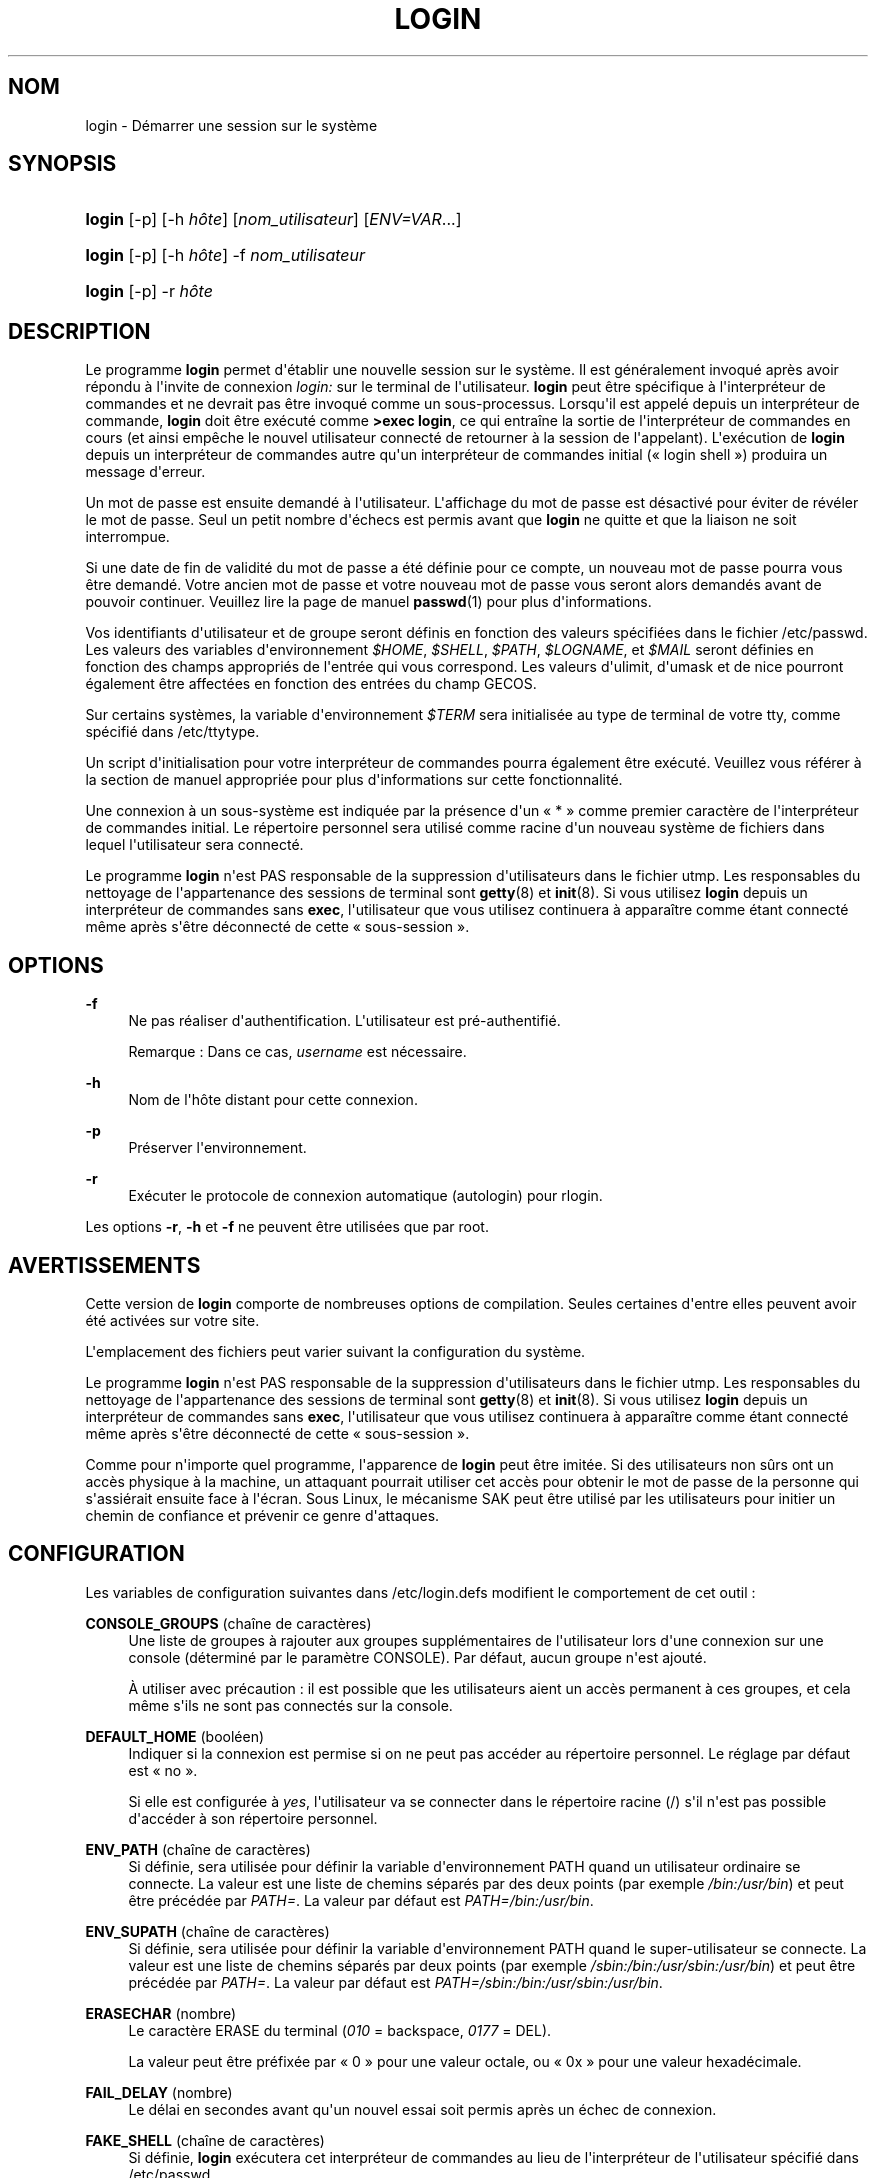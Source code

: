 '\" t
.\"     Title: login
.\"    Author: Julianne Frances Haugh
.\" Generator: DocBook XSL Stylesheets v1.79.1 <http://docbook.sf.net/>
.\"      Date: 27/07/2018
.\"    Manual: Commandes utilisateur
.\"    Source: shadow-utils 4.5
.\"  Language: French
.\"
.TH "LOGIN" "1" "27/07/2018" "shadow\-utils 4\&.5" "Commandes utilisateur"
.\" -----------------------------------------------------------------
.\" * Define some portability stuff
.\" -----------------------------------------------------------------
.\" ~~~~~~~~~~~~~~~~~~~~~~~~~~~~~~~~~~~~~~~~~~~~~~~~~~~~~~~~~~~~~~~~~
.\" http://bugs.debian.org/507673
.\" http://lists.gnu.org/archive/html/groff/2009-02/msg00013.html
.\" ~~~~~~~~~~~~~~~~~~~~~~~~~~~~~~~~~~~~~~~~~~~~~~~~~~~~~~~~~~~~~~~~~
.ie \n(.g .ds Aq \(aq
.el       .ds Aq '
.\" -----------------------------------------------------------------
.\" * set default formatting
.\" -----------------------------------------------------------------
.\" disable hyphenation
.nh
.\" disable justification (adjust text to left margin only)
.ad l
.\" -----------------------------------------------------------------
.\" * MAIN CONTENT STARTS HERE *
.\" -----------------------------------------------------------------
.SH "NOM"
login \- D\('emarrer une session sur le syst\(`eme
.SH "SYNOPSIS"
.HP \w'\fBlogin\fR\ 'u
\fBlogin\fR [\-p] [\-h\ \fIh\(^ote\fR] [\fInom_utilisateur\fR] [\fIENV=VAR\fR...]
.HP \w'\fBlogin\fR\ 'u
\fBlogin\fR [\-p] [\-h\ \fIh\(^ote\fR] \-f \fInom_utilisateur\fR
.HP \w'\fBlogin\fR\ 'u
\fBlogin\fR [\-p] \-r\ \fIh\(^ote\fR
.SH "DESCRIPTION"
.PP
Le programme
\fBlogin\fR
permet d\*(Aq\('etablir une nouvelle session sur le syst\(`eme\&. Il est g\('en\('eralement invoqu\('e apr\(`es avoir r\('epondu \(`a l\*(Aqinvite de connexion
\fIlogin:\fR
sur le terminal de l\*(Aqutilisateur\&.
\fBlogin\fR
peut \(^etre sp\('ecifique \(`a l\*(Aqinterpr\('eteur de commandes et ne devrait pas \(^etre invoqu\('e comme un sous\-processus\&. Lorsqu\*(Aqil est appel\('e depuis un interpr\('eteur de commande,
\fBlogin\fR
doit \(^etre ex\('ecut\('e comme
\fB>exec login\fR, ce qui entra\(^ine la sortie de l\*(Aqinterpr\('eteur de commandes en cours (et ainsi emp\(^eche le nouvel utilisateur connect\('e de retourner \(`a la session de l\*(Aqappelant)\&. L\*(Aqex\('ecution de
\fBlogin\fR
depuis un interpr\('eteur de commandes autre qu\*(Aqun interpr\('eteur de commandes initial (\(Fo\ \&login shell\ \&\(Fc) produira un message d\*(Aqerreur\&.
.PP
Un mot de passe est ensuite demand\('e \(`a l\*(Aqutilisateur\&. L\*(Aqaffichage du mot de passe est d\('esactiv\('e pour \('eviter de r\('ev\('eler le mot de passe\&. Seul un petit nombre d\*(Aq\('echecs est permis avant que
\fBlogin\fR
ne quitte et que la liaison ne soit interrompue\&.
.PP
Si une date de fin de validit\('e du mot de passe a \('et\('e d\('efinie pour ce compte, un nouveau mot de passe pourra vous \(^etre demand\('e\&. Votre ancien mot de passe et votre nouveau mot de passe vous seront alors demand\('es avant de pouvoir continuer\&. Veuillez lire la page de manuel
\fBpasswd\fR(1)
pour plus d\*(Aqinformations\&.
.PP
Vos identifiants d\*(Aqutilisateur et de groupe seront d\('efinis en fonction des valeurs sp\('ecifi\('ees dans le fichier
/etc/passwd\&. Les valeurs des variables d\*(Aqenvironnement
\fI$HOME\fR,
\fI$SHELL\fR,
\fI$PATH\fR,
\fI$LOGNAME\fR, et
\fI$MAIL\fR
seront d\('efinies en fonction des champs appropri\('es de l\*(Aqentr\('ee qui vous correspond\&. Les valeurs d\*(Aqulimit, d\*(Aqumask et de nice pourront \('egalement \(^etre affect\('ees en fonction des entr\('ees du champ GECOS\&.
.PP
Sur certains syst\(`emes, la variable d\*(Aqenvironnement
\fI$TERM\fR
sera initialis\('ee au type de terminal de votre tty, comme sp\('ecifi\('e dans
/etc/ttytype\&.
.PP
Un script d\*(Aqinitialisation pour votre interpr\('eteur de commandes pourra \('egalement \(^etre ex\('ecut\('e\&. Veuillez vous r\('ef\('erer \(`a la section de manuel appropri\('ee pour plus d\*(Aqinformations sur cette fonctionnalit\('e\&.
.PP
Une connexion \(`a un sous\-syst\(`eme est indiqu\('ee par la pr\('esence d\*(Aqun \(Fo\ \&*\ \&\(Fc comme premier caract\(`ere de l\*(Aqinterpr\('eteur de commandes initial\&. Le r\('epertoire personnel sera utilis\('e comme racine d\*(Aqun nouveau syst\(`eme de fichiers dans lequel l\*(Aqutilisateur sera connect\('e\&.
.PP
Le programme
\fBlogin\fR
n\*(Aqest PAS responsable de la suppression d\*(Aqutilisateurs dans le fichier utmp\&. Les responsables du nettoyage de l\*(Aqappartenance des sessions de terminal sont
\fBgetty\fR(8)
et
\fBinit\fR(8)\&. Si vous utilisez
\fBlogin\fR
depuis un interpr\('eteur de commandes sans
\fBexec\fR, l\*(Aqutilisateur que vous utilisez continuera \(`a appara\(^itre comme \('etant connect\('e m\(^eme apr\(`es s\*(Aq\(^etre d\('econnect\('e de cette \(Fo\ \&sous\-session\ \&\(Fc\&.
.SH "OPTIONS"
.PP
\fB\-f\fR
.RS 4
Ne pas r\('ealiser d\*(Aqauthentification\&. L\*(Aqutilisateur est pr\('e\-authentifi\('e\&.
.sp
Remarque\ \&: Dans ce cas,
\fIusername\fR
est n\('ecessaire\&.
.RE
.PP
\fB\-h\fR
.RS 4
Nom de l\*(Aqh\(^ote distant pour cette connexion\&.
.RE
.PP
\fB\-p\fR
.RS 4
Pr\('eserver l\*(Aqenvironnement\&.
.RE
.PP
\fB\-r\fR
.RS 4
Ex\('ecuter le protocole de connexion automatique (autologin) pour rlogin\&.
.RE
.PP
Les options
\fB\-r\fR,
\fB\-h\fR
et
\fB\-f\fR
ne peuvent \(^etre utilis\('ees que par root\&.
.SH "AVERTISSEMENTS"
.PP
Cette version de
\fBlogin\fR
comporte de nombreuses options de compilation\&. Seules certaines d\*(Aqentre elles peuvent avoir \('et\('e activ\('ees sur votre site\&.
.PP
L\*(Aqemplacement des fichiers peut varier suivant la configuration du syst\(`eme\&.
.PP
Le programme
\fBlogin\fR
n\*(Aqest PAS responsable de la suppression d\*(Aqutilisateurs dans le fichier utmp\&. Les responsables du nettoyage de l\*(Aqappartenance des sessions de terminal sont
\fBgetty\fR(8)
et
\fBinit\fR(8)\&. Si vous utilisez
\fBlogin\fR
depuis un interpr\('eteur de commandes sans
\fBexec\fR, l\*(Aqutilisateur que vous utilisez continuera \(`a appara\(^itre comme \('etant connect\('e m\(^eme apr\(`es s\*(Aq\(^etre d\('econnect\('e de cette \(Fo\ \&sous\-session\ \&\(Fc\&.
.PP
Comme pour n\*(Aqimporte quel programme, l\*(Aqapparence de
\fBlogin\fR
peut \(^etre imit\('ee\&. Si des utilisateurs non s\(^urs ont un acc\(`es physique \(`a la machine, un attaquant pourrait utiliser cet acc\(`es pour obtenir le mot de passe de la personne qui s\*(Aqassi\('erait ensuite face \(`a l\*(Aq\('ecran\&. Sous Linux, le m\('ecanisme SAK peut \(^etre utilis\('e par les utilisateurs pour initier un chemin de confiance et pr\('evenir ce genre d\*(Aqattaques\&.
.SH "CONFIGURATION"
.PP
Les variables de configuration suivantes dans
/etc/login\&.defs
modifient le comportement de cet outil\ \&:
.PP
\fBCONSOLE_GROUPS\fR (cha\(^ine de caract\(`eres)
.RS 4
Une liste de groupes \(`a rajouter aux groupes suppl\('ementaires de l\*(Aqutilisateur lors d\*(Aqune connexion sur une console (d\('etermin\('e par le param\(`etre CONSOLE)\&. Par d\('efaut, aucun groupe n\*(Aqest ajout\('e\&.

\(`A utiliser avec pr\('ecaution\ \&: il est possible que les utilisateurs aient un acc\(`es permanent \(`a ces groupes, et cela m\(^eme s\*(Aqils ne sont pas connect\('es sur la console\&.
.RE
.PP
\fBDEFAULT_HOME\fR (bool\('een)
.RS 4
Indiquer si la connexion est permise si on ne peut pas acc\('eder au r\('epertoire personnel\&. Le r\('eglage par d\('efaut est \(Fo\ \&no\ \&\(Fc\&.
.sp
Si elle est configur\('ee \(`a
\fIyes\fR, l\*(Aqutilisateur va se connecter dans le r\('epertoire racine (/) s\*(Aqil n\*(Aqest pas possible d\*(Aqacc\('eder \(`a son r\('epertoire personnel\&.
.RE
.PP
\fBENV_PATH\fR (cha\(^ine de caract\(`eres)
.RS 4
Si d\('efinie, sera utilis\('ee pour d\('efinir la variable d\*(Aqenvironnement PATH quand un utilisateur ordinaire se connecte\&. La valeur est une liste de chemins s\('epar\('es par des deux points (par exemple
\fI/bin:/usr/bin\fR) et peut \(^etre pr\('ec\('ed\('ee par
\fIPATH=\fR\&. La valeur par d\('efaut est
\fIPATH=/bin:/usr/bin\fR\&.
.RE
.PP
\fBENV_SUPATH\fR (cha\(^ine de caract\(`eres)
.RS 4
Si d\('efinie, sera utilis\('ee pour d\('efinir la variable d\*(Aqenvironnement PATH quand le super\-utilisateur se connecte\&. La valeur est une liste de chemins s\('epar\('es par deux points (par exemple
\fI/sbin:/bin:/usr/sbin:/usr/bin\fR) et peut \(^etre pr\('ec\('ed\('ee par
\fIPATH=\fR\&. La valeur par d\('efaut est
\fIPATH=/sbin:/bin:/usr/sbin:/usr/bin\fR\&.
.RE
.PP
\fBERASECHAR\fR (nombre)
.RS 4
Le caract\(`ere ERASE du terminal (\fI010\fR
= backspace,
\fI0177\fR
= DEL)\&.
.sp
La valeur peut \(^etre pr\('efix\('ee par \(Fo\ \&0\ \&\(Fc pour une valeur octale, ou \(Fo\ \&0x\ \&\(Fc pour une valeur hexad\('ecimale\&.
.RE
.PP
\fBFAIL_DELAY\fR (nombre)
.RS 4
Le d\('elai en secondes avant qu\*(Aqun nouvel essai soit permis apr\(`es un \('echec de connexion\&.
.RE
.PP
\fBFAKE_SHELL\fR (cha\(^ine de caract\(`eres)
.RS 4
Si d\('efinie,
\fBlogin\fR
ex\('ecutera cet interpr\('eteur de commandes au lieu de l\*(Aqinterpr\('eteur de l\*(Aqutilisateur sp\('ecifi\('e dans
/etc/passwd\&.
.RE
.PP
\fBHUSHLOGIN_FILE\fR (cha\(^ine de caract\(`eres)
.RS 4
Si d\('efinie, le fichier peut d\('esactiver tous les affichages habituels durant la s\('equence de connexion\&. Si un nom de chemin complet est sp\('ecifi\('e, alors le mode taiseux sera activ\('e si le nom ou l\*(Aqinterpr\('eteur de commandes de l\*(Aqutilisateur sont trouv\('es dans le fichier\&. Si ce n\*(Aqest pas un nom de chemin complet, alors le mode taiseux sera activ\('e si le fichier existe dans le r\('epertoire personnel de l\*(Aqutilisateur\&.
.RE
.PP
\fBKILLCHAR\fR (nombre)
.RS 4
Le caract\(`ere KILL du terminal (\fI025\fR
= CTRL/U)\&.
.sp
La valeur peut \(^etre pr\('efix\('ee par \(Fo\ \&0\ \&\(Fc pour une valeur octale, ou \(Fo\ \&0x\ \&\(Fc pour une valeur hexad\('ecimale\&.
.RE
.PP
\fBLOGIN_RETRIES\fR (nombre)
.RS 4
Le nombre maximum de tentatives de connexion en cas de mauvais mot de passe\&.
.sp
Ce sera probablement \('ecras\('e par PAM, puisque le module pam_unix est r\('egl\('e en dur pour n\*(Aqeffectuer que 3 tentatives\&. Toutefois, il s\*(Aqagit d\*(Aqune solution de repli au cas o\(`u vous utilisez un module d\*(Aqauthentification qui ne fait pas appliquer PAM_MAXTRIES\&.
.RE
.PP
\fBLOGIN_TIMEOUT\fR (nombre)
.RS 4
Le temps maximum en secondes pour la connexion\&.
.RE
.PP
\fBLOG_OK_LOGINS\fR (bool\('een)
.RS 4
Activer la journalisation des connexions r\('eussies\&.
.RE
.PP
\fBLOG_UNKFAIL_ENAB\fR (bool\('een)
.RS 4
Activer l\*(Aqaffichage des noms d\*(Aqutilisateurs inconnus quand les \('echecs de connexions sont enregistr\('es\&.
.sp
Remarque\ \&: la journalisation des noms d\*(Aqutilisateurs inconnus peut \(^etre un probl\(`eme de s\('ecurit\('e si un utilisateur entre son mot de passe au lieu de son nom d\*(Aqutilisateur\&.
.RE
.PP
\fBTTYGROUP\fR (cha\(^ine de caract\(`eres), \fBTTYPERM\fR (cha\(^ine de caract\(`eres)
.RS 4
Les permissions de terminal\ \&: la connexion tty appartiendra au groupe
\fBTTYGROUP\fR
et les permissions seront configur\('ees \(`a
\fBTTYPERM\fR\&.
.sp
Par d\('efaut, le propri\('etaire du terminal est configur\('e au groupe primaire de l\*(Aqutilisateur et les permissions sont configur\('ees \(`a
\fI0600\fR\&.
.sp
\fBTTYGROUP\fR
peut \(^etre le nom d\*(Aqun groupe ou un identifiant num\('erique de groupe\&.
.sp
Si vous avez un programme
\fBwrite\fR
qui est \(Fo\ \&setgid\ \&\(Fc \(`a un groupe sp\('ecial auquel les terminaux appartiennent, d\('efinissez TTYGROUP comme l\*(Aqidentifiant num\('erique du groupe et TTYPERM \(`a 0620\&. Autrement laissez TTYGROUP d\('ecomment\('e et TTYPERM configur\('e soit \(`a 622 soit \(`a 600\&.
.RE
.PP
\fBTTYTYPE_FILE\fR (cha\(^ine de caract\(`eres)
.RS 4
Si d\('efinie, fichier qui lie les lignes de tty \(`a la variable d\*(Aqenvironnement TERM\&. Chaque ligne du fichier est dans un format ressemblant \(`a \(Fo\ \&vt100 tty01\ \&\(Fc\&.
.RE
.PP
\fBUSERGROUPS_ENAB\fR (bool\('een)
.RS 4
Si cette variable est configur\('ee \(`a
\fIyes\fR,
\fBuserdel\fR
supprimera le groupe de l\*(Aqutilisateur s\*(Aqil ne contient pas d\*(Aqautres membres, et
\fBuseradd\fR
cr\('eera par d\('efaut un groupe portant le nom de l\*(Aqutilisateur\&.
.RE
.SH "FICHIERS"
.PP
/var/run/utmp
.RS 4
Liste des sessions de connexion en cours\&.
.RE
.PP
/var/log/wtmp
.RS 4
Liste des sessions de connexion pr\('ec\('edentes\&.
.RE
.PP
/etc/passwd
.RS 4
Informations sur les comptes des utilisateurs\&.
.RE
.PP
/etc/shadow
.RS 4
Informations s\('ecuris\('ees sur les comptes utilisateurs\&.
.RE
.PP
/etc/motd
.RS 4
Fichier contenant le message du syst\(`eme\&.
.RE
.PP
/etc/nologin
.RS 4
Emp\(^echer les utilisateurs non\-root de se connecter\&.
.RE
.PP
/etc/ttytype
.RS 4
Liste des types de terminaux\&.
.RE
.PP
$HOME/\&.hushlogin
.RS 4
Supprimer l\*(Aqaffichage des messages du syst\(`eme\&.
.RE
.PP
/etc/login\&.defs
.RS 4
Configuration de la suite des mots de passe cach\('es \(Fo\ \&shadow password\ \&\(Fc\&.
.RE
.SH "VOIR AUSSI"
.PP
\fBmail\fR(1),
\fBpasswd\fR(1),
\fBsh\fR(1),
\fBsu\fR(1),
\fBlogin.defs\fR(5),
\fBnologin\fR(5),
\fBpasswd\fR(5),
\fBsecuretty\fR(5),
\fBgetty\fR(8)\&.
